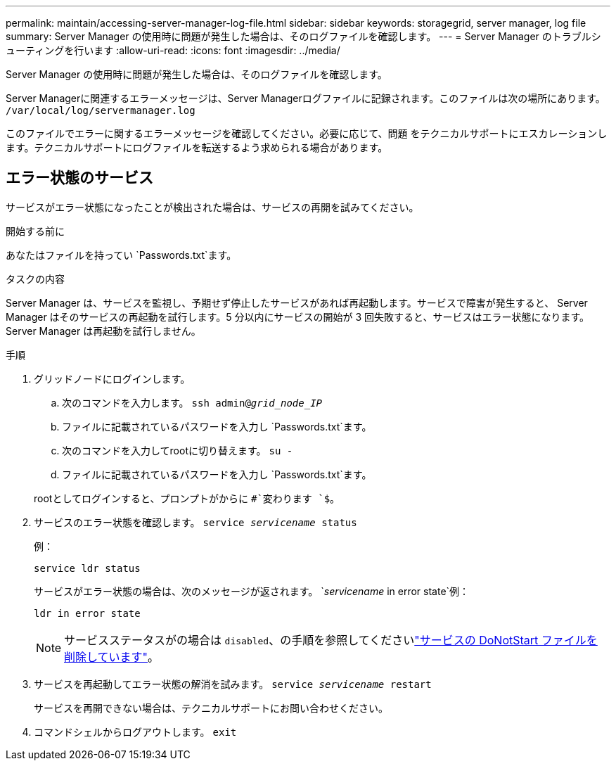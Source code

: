 ---
permalink: maintain/accessing-server-manager-log-file.html 
sidebar: sidebar 
keywords: storagegrid, server manager, log file 
summary: Server Manager の使用時に問題が発生した場合は、そのログファイルを確認します。 
---
= Server Manager のトラブルシューティングを行います
:allow-uri-read: 
:icons: font
:imagesdir: ../media/


[role="lead"]
Server Manager の使用時に問題が発生した場合は、そのログファイルを確認します。

Server Managerに関連するエラーメッセージは、Server Managerログファイルに記録されます。このファイルは次の場所にあります。 `/var/local/log/servermanager.log`

このファイルでエラーに関するエラーメッセージを確認してください。必要に応じて、問題 をテクニカルサポートにエスカレーションします。テクニカルサポートにログファイルを転送するよう求められる場合があります。



== エラー状態のサービス

サービスがエラー状態になったことが検出された場合は、サービスの再開を試みてください。

.開始する前に
あなたはファイルを持ってい `Passwords.txt`ます。

.タスクの内容
Server Manager は、サービスを監視し、予期せず停止したサービスがあれば再起動します。サービスで障害が発生すると、 Server Manager はそのサービスの再起動を試行します。5 分以内にサービスの開始が 3 回失敗すると、サービスはエラー状態になります。Server Manager は再起動を試行しません。

.手順
. グリッドノードにログインします。
+
.. 次のコマンドを入力します。 `ssh admin@_grid_node_IP_`
.. ファイルに記載されているパスワードを入力し `Passwords.txt`ます。
.. 次のコマンドを入力してrootに切り替えます。 `su -`
.. ファイルに記載されているパスワードを入力し `Passwords.txt`ます。


+
rootとしてログインすると、プロンプトがからに `#`変わります `$`。

. サービスのエラー状態を確認します。 `service _servicename_ status`
+
例：

+
[listing]
----
service ldr status
----
+
サービスがエラー状態の場合は、次のメッセージが返されます。 `_servicename_ in error state`例：

+
[listing]
----
ldr in error state
----
+

NOTE: サービスステータスがの場合は `disabled`、の手順を参照してくださいlink:using-donotstart-file.html["サービスの DoNotStart ファイルを削除しています"]。

. サービスを再起動してエラー状態の解消を試みます。 `service _servicename_ restart`
+
サービスを再開できない場合は、テクニカルサポートにお問い合わせください。

. コマンドシェルからログアウトします。 `exit`

